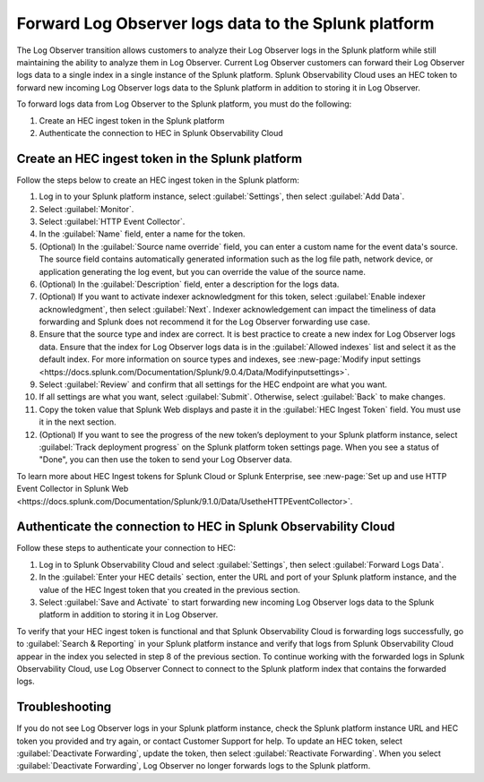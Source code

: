 .. _forward-logs:


*****************************************************************
Forward Log Observer logs data to the Splunk platform
*****************************************************************

.. meta::
  :description: Learn how you can forward Log Observer logs to the Splunk platform as part of the Log Observer transition.


The Log Observer transition allows customers to analyze their Log Observer logs in the Splunk platform while still maintaining the ability to analyze them in Log Observer. Current Log Observer customers can forward their Log Observer logs data to a single index in a single instance of the Splunk platform. Splunk Observability Cloud uses an HEC token to forward new incoming Log Observer logs data to the Splunk platform in addition to storing it in Log Observer. 

To forward logs data from Log Observer to the Splunk platform, you must do the following:

1. Create an HEC ingest token in the Splunk platform

2. Authenticate the connection to HEC in Splunk Observability Cloud


.. _create-hec-token:

Create an HEC ingest token in the Splunk platform
================================================================================
Follow the steps below to create an HEC ingest token in the Splunk platform:

1. Log in to your Splunk platform instance, select :guilabel:`Settings`, then select :guilabel:`Add Data`.

2. Select :guilabel:`Monitor`.

3. Select :guilabel:`HTTP Event Collector`.

4. In the :guilabel:`Name` field, enter a name for the token.

5. (Optional) In the :guilabel:`Source name override` field, you can enter a custom name for the event data's source. The source field contains automatically generated information such as the log file path, network device, or application generating the log event, but you can override the value of the source name.

6. (Optional) In the :guilabel:`Description` field, enter a description for the logs data.

7. (Optional) If you want to activate indexer acknowledgment for this token, select :guilabel:`Enable indexer acknowledgment`, then select :guilabel:`Next`. Indexer acknowledgement can impact the timeliness of data forwarding and Splunk does not recommend it for the Log Observer forwarding use case. 

8. Ensure that the source type and index are correct. It is best practice to create a new index for Log Observer logs data. Ensure that the index for Log Observer logs data is in the :guilabel:`Allowed indexes` list and select it as the default index. For more information on source types and indexes, see :new-page:`Modify input settings <https://docs.splunk.com/Documentation/Splunk/9.0.4/Data/Modifyinputsettings>`.

9. Select :guilabel:`Review` and confirm that all settings for the HEC endpoint are what you want.

10. If all settings are what you want, select :guilabel:`Submit`. Otherwise, select :guilabel:`Back` to make changes.

11. Copy the token value that Splunk Web displays and paste it in the :guilabel:`HEC Ingest Token` field. You must use it in the next section.

12. (Optional) If you want to see the progress of the new token’s deployment to your Splunk platform instance, select :guilabel:`Track deployment progress` on the Splunk platform token settings page. When you see a status of "Done", you can then use the token to send your Log Observer data.

To learn more about HEC Ingest tokens for Splunk Cloud or Splunk Enterprise, see :new-page:`Set up and use HTTP Event Collector in Splunk Web <https://docs.splunk.com/Documentation/Splunk/9.1.0/Data/UsetheHTTPEventCollector>`.


.. _authenticate-hec:

Authenticate the connection to HEC in Splunk Observability Cloud
================================================================================
Follow these steps to authenticate your connection to HEC:

1. Log in to Splunk Observability Cloud and select :guilabel:`Settings`, then select :guilabel:`Forward Logs Data`.

2. In the :guilabel:`Enter your HEC details` section, enter the URL and port of your Splunk platform instance, and the value of the HEC Ingest token that you created in the previous section.

3. Select :guilabel:`Save and Activate` to start forwarding new incoming Log Observer logs data to the Splunk platform in addition to storing it in Log Observer.

To verify that your HEC ingest token is functional and that Splunk Observability Cloud is forwarding logs successfully, go to :guilabel:`Search & Reporting` in your Splunk platform instance and verify that logs from Splunk Observability Cloud appear in the index you selected in step 8 of the previous section. To continue working with the forwarded logs in Splunk Observability Cloud, use Log Observer Connect to connect to the Splunk platform index that contains the forwarded logs.


Troubleshooting
================================================================================
If you do not see Log Observer logs in your Splunk platform instance, check the Splunk platform instance URL and HEC token you provided and try again, or contact Customer Support for help. To update an HEC token, select :guilabel:`Deactivate Forwarding`, update the token, then select :guilabel:`Reactivate Forwarding`. When you select :guilabel:`Deactivate Forwarding`, Log Observer no longer forwards logs to the Splunk platform.